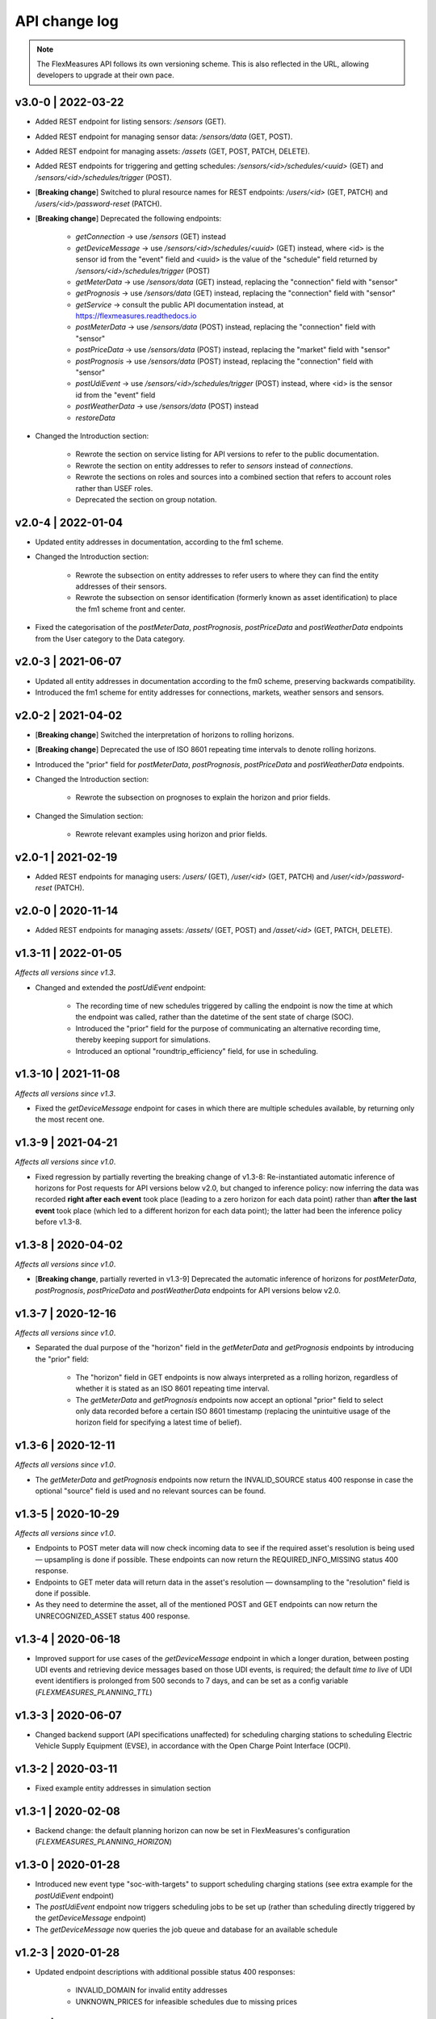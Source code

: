 .. _api_change_log:

API change log
===============

.. note:: The FlexMeasures API follows its own versioning scheme. This is also reflected in the URL, allowing developers to upgrade at their own pace.


v3.0-0 | 2022-03-22
"""""""""""""""""""

- Added REST endpoint for listing sensors: `/sensors` (GET).
- Added REST endpoint for managing sensor data: `/sensors/data` (GET, POST).
- Added REST endpoint for managing assets: `/assets` (GET, POST, PATCH, DELETE).
- Added REST endpoints for triggering and getting schedules: `/sensors/<id>/schedules/<uuid>` (GET) and `/sensors/<id>/schedules/trigger` (POST).
- [**Breaking change**] Switched to plural resource names for REST endpoints:  `/users/<id>` (GET, PATCH) and `/users/<id>/password-reset` (PATCH).
- [**Breaking change**] Deprecated the following endpoints:

    - *getConnection* -> use `/sensors` (GET) instead
    - *getDeviceMessage* -> use `/sensors/<id>/schedules/<uuid>` (GET) instead, where <id> is the sensor id from the "event" field and <uuid> is the value of the "schedule" field returned by `/sensors/<id>/schedules/trigger` (POST)
    - *getMeterData* -> use `/sensors/data` (GET) instead, replacing the "connection" field with "sensor"
    - *getPrognosis* -> use `/sensors/data` (GET) instead, replacing the "connection" field with "sensor"
    - *getService* -> consult the public API documentation instead, at https://flexmeasures.readthedocs.io
    - *postMeterData* -> use `/sensors/data` (POST) instead, replacing the "connection" field with "sensor"
    - *postPriceData* -> use `/sensors/data` (POST) instead, replacing the "market" field with "sensor"
    - *postPrognosis* -> use `/sensors/data` (POST) instead, replacing the "connection" field with "sensor"
    - *postUdiEvent* -> use `/sensors/<id>/schedules/trigger` (POST) instead, where <id> is the sensor id from the "event" field
    - *postWeatherData* -> use `/sensors/data` (POST) instead
    - *restoreData*

- Changed the Introduction section:

    - Rewrote the section on service listing for API versions to refer to the public documentation.
    - Rewrote the section on entity addresses to refer to *sensors* instead of *connections*.
    - Rewrote the sections on roles and sources into a combined section that refers to account roles rather than USEF roles.
    - Deprecated the section on group notation.

v2.0-4 | 2022-01-04
"""""""""""""""""""

- Updated entity addresses in documentation, according to the fm1 scheme.
- Changed the Introduction section:

    - Rewrote the subsection on entity addresses to refer users to where they can find the entity addresses of their sensors.
    - Rewrote the subsection on sensor identification (formerly known as asset identification) to place the fm1 scheme front and center.

- Fixed the categorisation of the *postMeterData*, *postPrognosis*, *postPriceData* and *postWeatherData* endpoints from the User category to the Data category.

v2.0-3 | 2021-06-07
"""""""""""""""""""

- Updated all entity addresses in documentation according to the fm0 scheme, preserving backwards compatibility.
- Introduced the fm1 scheme for entity addresses for connections, markets, weather sensors and sensors.



v2.0-2 | 2021-04-02
"""""""""""""""""""

- [**Breaking change**] Switched the interpretation of horizons to rolling horizons.
- [**Breaking change**] Deprecated the use of ISO 8601 repeating time intervals to denote rolling horizons.
- Introduced the "prior" field for *postMeterData*, *postPrognosis*, *postPriceData* and *postWeatherData* endpoints.
- Changed the Introduction section:

    - Rewrote the subsection on prognoses to explain the horizon and prior fields.

- Changed the Simulation section:

    - Rewrote relevant examples using horizon and prior fields.

v2.0-1 | 2021-02-19
"""""""""""""""""""

- Added REST endpoints for managing users: `/users/` (GET), `/user/<id>` (GET, PATCH) and `/user/<id>/password-reset` (PATCH).

v2.0-0 | 2020-11-14
"""""""""""""""""""

- Added REST endpoints for managing assets: `/assets/` (GET, POST) and `/asset/<id>` (GET, PATCH, DELETE).


v1.3-11 | 2022-01-05
""""""""""""""""""""

*Affects all versions since v1.3*.

- Changed and extended the *postUdiEvent* endpoint:

    - The recording time of new schedules triggered by calling the endpoint is now the time at which the endpoint was called, rather than the datetime of the sent state of charge (SOC).
    - Introduced the "prior" field for the purpose of communicating an alternative recording time, thereby keeping support for simulations.
    - Introduced an optional "roundtrip_efficiency" field, for use in scheduling.

v1.3-10 | 2021-11-08
""""""""""""""""""""

*Affects all versions since v1.3*.

- Fixed the *getDeviceMessage* endpoint for cases in which there are multiple schedules available, by returning only the most recent one.

v1.3-9 | 2021-04-21
"""""""""""""""""""

*Affects all versions since v1.0*.

- Fixed regression by partially reverting the breaking change of v1.3-8: Re-instantiated automatic inference of horizons for Post requests for API versions below v2.0, but changed to inference policy: now inferring the data was recorded **right after each event** took place (leading to a zero horizon for each data point) rather than **after the last event** took place (which led to a different horizon for each data point); the latter had been the inference policy before v1.3-8.

v1.3-8 | 2020-04-02
"""""""""""""""""""

*Affects all versions since v1.0*.

- [**Breaking change**, partially reverted in v1.3-9] Deprecated the automatic inference of horizons for *postMeterData*, *postPrognosis*, *postPriceData* and *postWeatherData* endpoints for API versions below v2.0.

v1.3-7 | 2020-12-16
"""""""""""""""""""

*Affects all versions since v1.0*.

- Separated the dual purpose of the "horizon" field in the *getMeterData* and *getPrognosis* endpoints by introducing the "prior" field:

    - The "horizon" field in GET endpoints is now always interpreted as a rolling horizon, regardless of whether it is stated as an ISO 8601 repeating time interval.
    - The *getMeterData* and *getPrognosis* endpoints now accept an optional "prior" field to select only data recorded before a certain ISO 8601 timestamp (replacing the unintuitive usage of the horizon field for specifying a latest time of belief).

v1.3-6 | 2020-12-11
"""""""""""""""""""

*Affects all versions since v1.0*.

- The *getMeterData* and *getPrognosis* endpoints now return the INVALID_SOURCE status 400 response in case the optional "source" field is used and no relevant sources can be found.

v1.3-5 | 2020-10-29
"""""""""""""""""""

*Affects all versions since v1.0*.

- Endpoints to POST meter data will now check incoming data to see if the required asset's resolution is being used ― upsampling is done if possible.
  These endpoints can now return the REQUIRED_INFO_MISSING status 400 response.
- Endpoints to GET meter data will return data in the asset's resolution ― downsampling to the "resolution" field is done if possible.
- As they need to determine the asset, all of the mentioned POST and GET endpoints can now return the UNRECOGNIZED_ASSET status 400 response.

v1.3-4 | 2020-06-18
"""""""""""""""""""

- Improved support for use cases of the *getDeviceMessage* endpoint in which a longer duration, between posting UDI events and retrieving device messages based on those UDI events, is required; the default *time to live* of UDI event identifiers is prolonged from 500 seconds to 7 days, and can be set as a config variable (`FLEXMEASURES_PLANNING_TTL`)

v1.3-3 | 2020-06-07
"""""""""""""""""""

- Changed backend support (API specifications unaffected) for scheduling charging stations to scheduling Electric Vehicle Supply Equipment (EVSE), in accordance with the Open Charge Point Interface (OCPI).

v1.3-2 | 2020-03-11
"""""""""""""""""""

- Fixed example entity addresses in simulation section


v1.3-1 | 2020-02-08
"""""""""""""""""""

- Backend change: the default planning horizon can now be set in FlexMeasures's configuration (`FLEXMEASURES_PLANNING_HORIZON`)

v1.3-0 | 2020-01-28
"""""""""""""""""""

- Introduced new event type "soc-with-targets" to support scheduling charging stations (see extra example for the *postUdiEvent* endpoint)
- The *postUdiEvent* endpoint now triggers scheduling jobs to be set up (rather than scheduling directly triggered by the *getDeviceMessage* endpoint)
- The *getDeviceMessage* now queries the job queue and database for an available schedule

v1.2-3 | 2020-01-28
"""""""""""""""""""

- Updated endpoint descriptions with additional possible status 400 responses:

    - INVALID_DOMAIN for invalid entity addresses
    - UNKNOWN_PRICES for infeasible schedules due to missing prices

v1.2-2 | 2018-10-08
"""""""""""""""""""

- Added a list of registered types of weather sensors to the Simulation section and *postWeatherData* endpoint
- Changed example for the *postPriceData* endpoint to reflect Korean situation

v1.2-1 | 2018-09-24
"""""""""""""""""""

- Added a local table of contents to the Simulation section
- Added a description of the *postPriceData* endpoint in the Simulation section
- Added a description of the *postWeatherData* endpoint in the Simulation section
- Revised the subsection about posting power data in the Simulation section
- Revised the entity address for UDI events to include the type of the event

.. code-block:: json

    i.e.

    {
        "type": "PostUdiEventRequest",
        "event": "ea1.2021-01.io.flexmeasures.company:7:10:203:soc",
    }

    rather than the erroneously double-keyed:

    {
        "type": "PostUdiEventRequest",
        "event": "ea1.2021-01.io.flexmeasures.company:7:10:203",
        "type": "soc"
    }

v1.2-0 | 2018-09-08
"""""""""""""""""""

- Added a description of the *postUdiEvent* endpoint in the Prosumer and Simulation sections
- Added a description of the *getDeviceMessage* endpoint in the Prosumer and Simulation sections

v1.1-5 | 2020-06-18
"""""""""""""""""""

- Fixed the *getConnection* endpoint where the returned list of connection names had been unnecessarily nested

v1.1-4 | 2020-03-11
"""""""""""""""""""

- Added support for posting daily and weekly prices for the *postPriceData* endpoint

v1.1-3 | 2018-09-08
"""""""""""""""""""

- Added the Simulation section:

    - Added information about setting up a new simulation
    - Added examples for calling the *postMeterData* endpoint
    - Added example for calling the *getPrognosis* endpoint

v1.1-2 | 2018-08-15
"""""""""""""""""""

- Added the *postPrognosis* endpoint
- Added the *postPriceData* endpoint
- Added a description of the *postPrognosis* endpoint in the Aggregator section
- Added a description of the *postPriceData* endpoint in the Aggregator and Supplier sections
- Added the *restoreData* endpoint for servers in play mode

v1.1-1 | 2018-08-06
"""""""""""""""""""

- Added the *getConnection* endpoint
- Added the *postWeatherData* endpoint
- Changed the Introduction section:

    - Added information about the sign of power values (production is negative)
    - Updated information about horizons (now anchored to the end of each time interval rather than to the start)
 
- Added an optional horizon to the *postMeterData* endpoint

v1.1-0 | 2018-07-15
"""""""""""""""""""

- Added the *getPrognosis* endpoint
- Changed the *getMeterData* endpoint to accept an optional resolution, source, and horizon
- Changed the Introduction section:

    - Added information about timeseries resolutions
    - Added information about sources
    - Updated information about horizons

- Added a description of the *getPrognosis* endpoint in the Supplier section

v1.0-1 | 2018-07-10
"""""""""""""""""""

- Moved specifications to be part of the platform's Sphinx documentation:

    - Each API service is now documented in the docstring of its respective endpoint
    - Added sections listing all endpoints per version
    - Documentation includes specifications of **all** supported API versions (supported versions have a registered Flask blueprint)


v1.0-0 | 2018-07-10
"""""""""""""""""""

- Started change log
- Added Introduction section with notes regarding:

    - Authentication
    - Relevant roles for the API
    - Key notation
    - The addressing scheme for assets
    - Connection group notation
    - Timeseries notation
    - Prognosis notation
    - Units of timeseries data

- Added a description of the *getService* endpoint in the Introduction section
- Added a description of the *postMeterData* endpoint in the MDC section
- Added a description of the *getMeterData* endpoint in the Prosumer section
